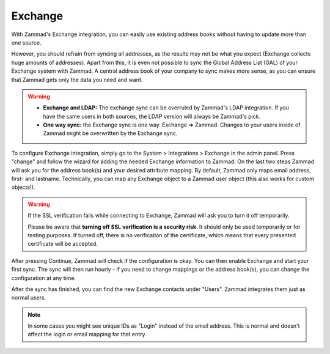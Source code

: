 Exchange
========

With Zammad's Exchange integration, you can easily use existing address books
without having to update more than one source.

However, you should refrain from syncing all addresses, as the results may not
be what you expect (Exchange collects huge amounts of addresses). Apart from
this, it is even not possible to sync the Global Address List (GAL) of your
Exchange system with Zammad.
A central address book of your company to sync makes more sense, as you can
ensure that Zammad gets only the data you need and want.

.. warning::

   * **Exchange and LDAP:** The exchange sync can be overruled by Zammad's LDAP
     integration. If you have the same users in both sources, the LDAP version
     will always be Zammad's pick.
   * **One way sync:** the Exchange sync is one way. Exchange => Zammad.
     Changes to your users inside of Zammad might be overwritten by the
     Exchange sync.


To configure Exchange integration, simply go to the System > Integrations >
Exchange in the admin panel.
Press "change" and follow the wizard for adding the needed Exchange information
to Zammad.
On the last two steps Zammad will ask you for the address book(s) and your
desired attribute mapping. By default, Zammad only maps email address, first-
and lastname. Technically, you can map any Exchange object to a Zammad user
object (this also works for custom objects!).

.. warning::

   If the SSL verification fails while connecting to Exchange, Zammad will ask
   you to turn it off temporarily.

   Please be aware that **turning off SSL verification is a security risk**. It
   should only be used temporarily or for testing purposes. If turned off, there
   is no verification of the certificate, which means that every presented
   certificate will be accepted.

After pressing Continue, Zammad will check if the configuration is okay.
You can then enable Exchange and start your first sync.
The sync will then run hourly - if you need to change mappings or the address
book(s), you can change the configuration at any time.

.. image:: /images/system/integrations/exchange/1.jpg

After the sync has finished, you can find the new Exchange contacts under
"Users". Zammad integrates them just as normal users.

.. note::

   In some cases you might see unique IDs as "Login" instead of the email
   address. This is normal and doesn't affect the login or email mapping for
   that entry.

.. image:: /images/system/integrations/exchange/2.jpg
